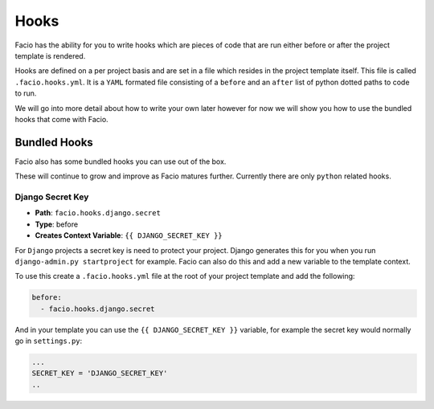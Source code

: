 Hooks
=====

Facio has the ability for you to write hooks which are pieces of code that are
run either before or after the project template is rendered.

Hooks are defined on a per project basis and are set in a file which resides
in the project template itself. This file is called ``.facio.hooks.yml``. It is
a ``YAML`` formated file consisting of a ``before`` and an ``after`` list of
python dotted paths to code to run.

We will go into more detail about how to write your own later however for now
we will show you how to use the bundled hooks that come with Facio.

Bundled Hooks
-------------

Facio also has some bundled hooks you can use out of the box.

These will continue to grow and improve as Facio matures further. Currently
there are only ``python`` related hooks.

Django Secret Key
~~~~~~~~~~~~~~~~~

* **Path**: ``facio.hooks.django.secret``
* **Type**: before
* **Creates Context Variable**: ``{{ DJANGO_SECRET_KEY }}``

For ``Django`` projects a secret key is need to protect your project. Django
generates this for you when you run ``django-admin.py startproject`` for
example. Facio can also do this and add a new variable to the template context.

To use this create a ``.facio.hooks.yml`` file at the root of your project
template and add the following:

.. code-block:: yaml

    before:
      - facio.hooks.django.secret

And in your template you can use the ``{{ DJANGO_SECRET_KEY }}`` variable, for
example the secret key would normally go in ``settings.py``:

.. code-block:: python

    ...
    SECRET_KEY = 'DJANGO_SECRET_KEY'
    ..
